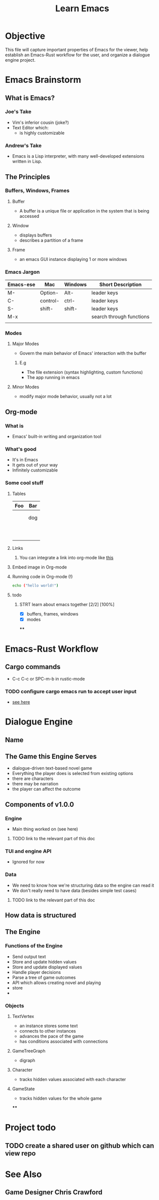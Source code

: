 #+title: Learn Emacs

* Objective
This file will capture important properties of Emacs for the viewer, help establish an Emacs-Rust workflow for the user, and organize a dialogue engine project.
* Emacs Brainstorm
** What is Emacs?
*** Joe's Take
- Vim's inferior cousin (joke?)
- Text Editor which:
  - is highly customizable
*** Andrew's Take
- Emacs is a Lisp interpreter, with many well-developed extensions written in Lisp.
** The Principles
*** Buffers, Windows, Frames
**** Buffer
- A buffer is a unique file or application in the system that is being accessed
**** Window
- displays buffers
- describes a partition of a frame
**** Frame
- an emacs GUI instance displaying 1 or more windows
*** Emacs Jargon
| Emacs-ese | Mac      | Windows | Short Description        |
|-----------+----------+---------+--------------------------|
| M-        | Option-  | Alt-    | leader keys              |
| C-        | control- | ctrl-   | leader keys              |
| S-        | shift-   | shift-  | leader keys              |
| M-x       |          |         | search through functions |
|           |          |         |                          |
*** Modes
**** Major Modes
- Govern the main behavior of Emacs' interaction with the buffer
***** E.g
- The file extension (syntax highlighting, custom functions)
- The app running in emacs
**** Minor Modes
- modify major mode behavior, usually not a lot
** Org-mode
*** What is
- Emacs' built-in writing and organization tool
*** What's good
- It's in Emacs
- It gets out of your way
- Infinitely customizable
*** Some cool stuff
**** Tables
| Foo | Bar |
|-----+-----|
|     |     |
|     |     |
|     | dog |
|     |     |
|     |     |
|     |     |
|     |     |
|     |     |
|     |     |
|     |     |
|     |     |
|     |     |
|     |     |
**** Links
***** You can integrate a link into org-mode like [[https://i.stack.imgur.com/7Cu9Z.jpg][this]]
**** Embed image in Org-mode
**** Running code in Org-mode (!)
#+begin_src sh
echo ("hello world!")
#+end_src

#+RESULTS:
**** todo
***** STRT learn about emacs together [2/2] [100%]
:LOGBOOK:
CLOCK: [2024-02-10 Sat 21:23]--[2024-02-10 Sat 21:26] =>  0:03
:END:
- [X] buffers, frames, windows
- [X] modes
****
* Emacs-Rust Workflow
** Cargo commands
- C-c C-c or SPC-m-b in rustic-mode
*** TODO configure cargo emacs run to accept user input
- [[https://emacs.stackexchange.com/questions/51156/cargo-process-does-not-accept-user-input][see here]]
* Dialogue Engine
** Name
** The Game this Engine Serves
- dialogue-driven text-based novel game
- Everything the player does is selected from existing options
- there are characters
- there may be narration
- the player can affect the outcome
** Components of v1.0.0
*** Engine
- Main thing worked on (see here)
**** TODO link to the relevant part of this doc
*** TUI and engine API
- Ignored for now
*** Data
- We need to know how we're structuring data so the engine can read it
- We don't really need to have data (besides simple test cases)
**** TODO link to the relevant part of this doc

** How data is structured
** The Engine
*** Functions of the Engine
- Send output text
- Store and update hidden values
- Store and update displayed values
- Handle player decisions
- Parse a tree of game outcomes
- API which allows creating novel and playing
- store
-
*** Objects
**** TextVertex
- an instance stores some text
- connects to other instances
- advances the pace of the game
- has conditions associated with connections
**** GameTreeGraph
- digraph
**** Character
- tracks hidden values associated with each character
**** GameState
- tracks hidden values for the whole game
****
* Project todo
** TODO create a shared user on github which can view repo
* See Also
** Game Designer Chris Crawford
** TODO hack process diagram functionality
- https://orgmode.org/worg/org-tutorials/org-dot-diagrams.html
** DONE read about JSON-Rust
- https://reintech.io/blog/working-with-json-in-rust
** TODO read about model-view-controller framework
** TODO read the Rust install instructions
- https://doc.rust-lang.org/book/title-page.html
** TODO
